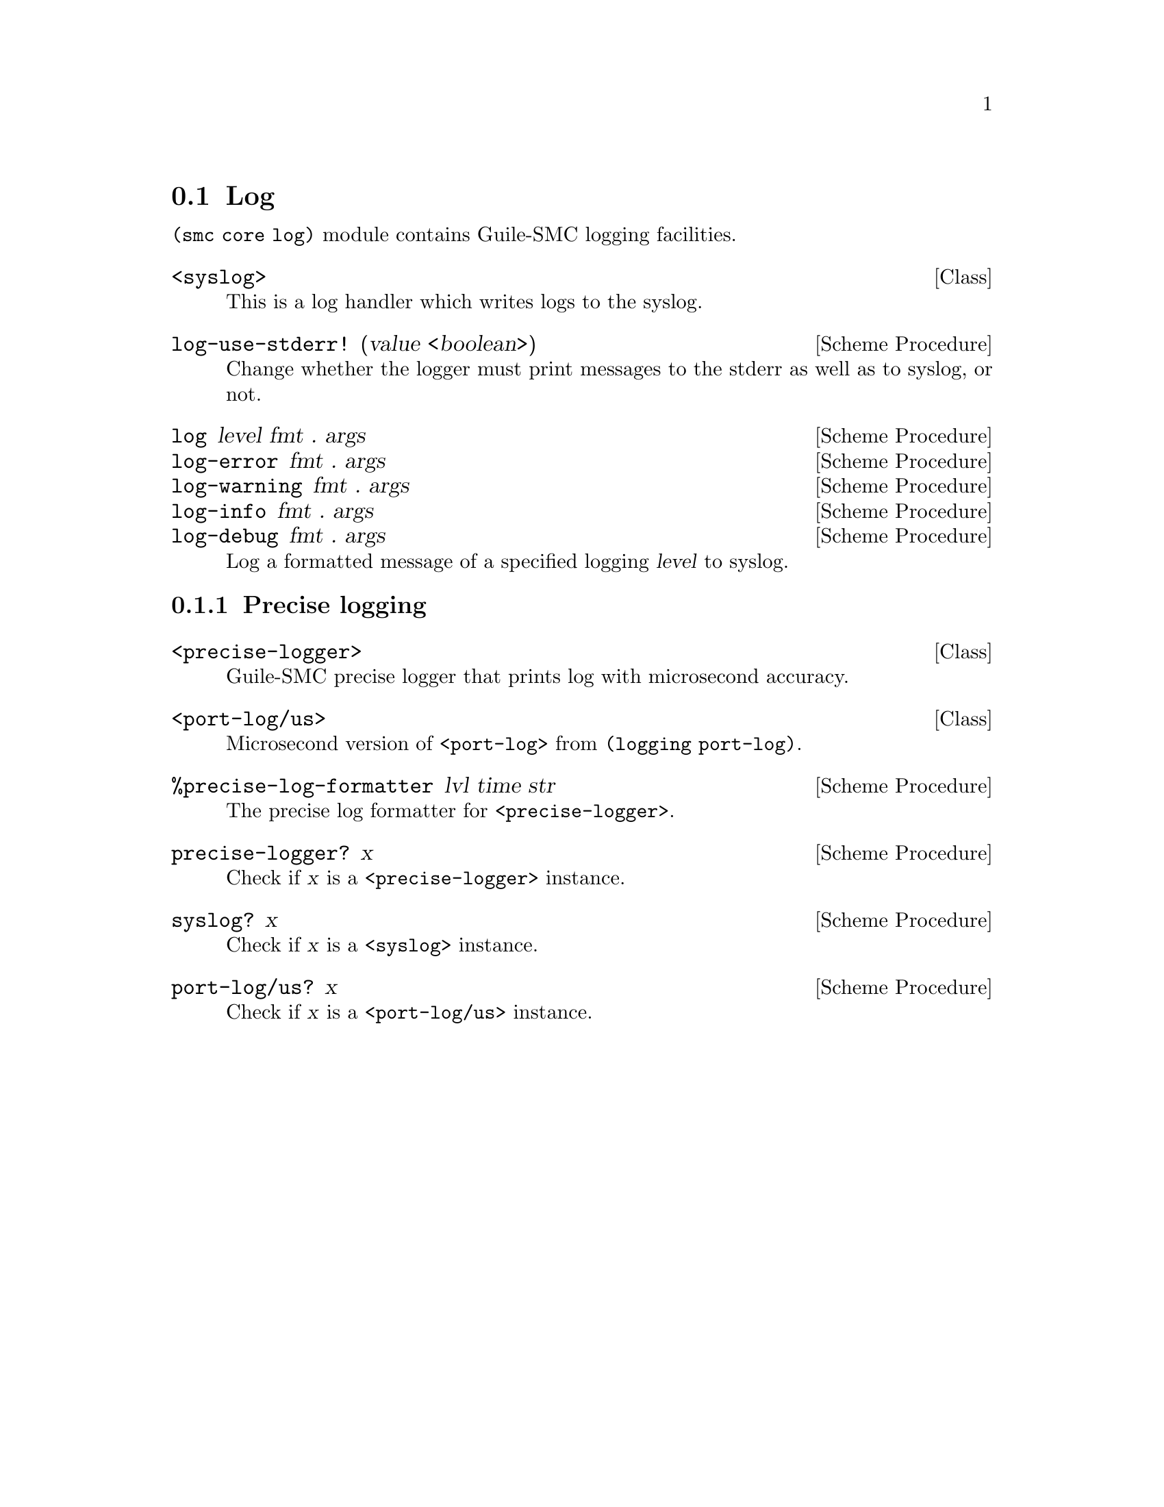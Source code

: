 @c -*-texinfo-*-
@c This file is part of Guile-SMC Reference Manual.
@c Copyright (C) 2021-2022 Artyom V. Poptsov
@c See the file guile-smc.texi for copying conditions.

@node Log
@section Log

@code{(smc core log)} module contains Guile-SMC logging facilities.

@deftp {Class} <syslog>
This is a log handler which writes logs to the syslog.
@end deftp

@deffn {Scheme Procedure} log-use-stderr! (value <boolean>)
Change whether the logger must print messages to the stderr as well as to
syslog, or not.
@end deffn

@deffn  {Scheme Procedure} log level fmt . args
@deffnx {Scheme Procedure} log-error fmt . args
@deffnx {Scheme Procedure} log-warning fmt . args
@deffnx {Scheme Procedure} log-info fmt . args
@deffnx {Scheme Procedure} log-debug fmt . args
Log a formatted message of a specified logging @var{level} to syslog.
@end deffn

@subsection Precise logging

@deftp {Class} <precise-logger>
Guile-SMC precise logger that prints log with microsecond accuracy.
@end deftp

@deftp {Class} <port-log/us>
Microsecond version of @code{<port-log>} from @code{(logging port-log)}.
@end deftp

@deffn {Scheme Procedure} %precise-log-formatter lvl time str
The precise log formatter for @code{<precise-logger>}.
@end deffn

@deffn {Scheme Procedure} precise-logger? x
Check if @var{x} is a @code{<precise-logger>} instance.
@end deffn

@deffn {Scheme Procedure} syslog? x
Check if @var{x} is a @code{<syslog>} instance.
@end deffn

@deffn {Scheme Procedure} port-log/us? x
Check if @var{x} is a @code{<port-log/us>} instance.
@end deffn

@c Local Variables:
@c TeX-master: "guile-smc.texi"
@c End:
